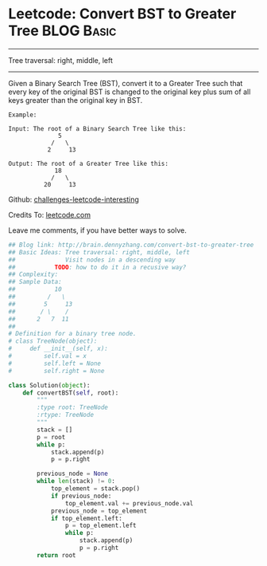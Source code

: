 * Leetcode: Convert BST to Greater Tree                                   :BLOG:Basic:
#+STARTUP: showeverything
#+OPTIONS: toc:nil \n:t ^:nil creator:nil d:nil
:PROPERTIES:
:type:     #binarytree, #conversion
:END:
---------------------------------------------------------------------
Tree traversal: right, middle, left
---------------------------------------------------------------------
Given a Binary Search Tree (BST), convert it to a Greater Tree such that every key of the original BST is changed to the original key plus sum of all keys greater than the original key in BST.

#+BEGIN_EXAMPLE
Example:

Input: The root of a Binary Search Tree like this:
              5
            /   \
           2     13

Output: The root of a Greater Tree like this:
             18
            /   \
          20     13
#+END_EXAMPLE

Github: [[url-external:https://github.com/DennyZhang/challenges-leetcode-interesting/tree/master/convert-bst-to-greater-tree][challenges-leetcode-interesting]]

Credits To: [[url-external:https://leetcode.com/problems/convert-bst-to-greater-tree/description/][leetcode.com]]

Leave me comments, if you have better ways to solve.

#+BEGIN_SRC python
## Blog link: http://brain.dennyzhang.com/convert-bst-to-greater-tree
## Basic Ideas: Tree traversal: right, middle, left
##              Visit nodes in a descending way
##           TODO: how to do it in a recusive way?
## Complexity:
## Sample Data:
##           10
##         /   \
##        5     13
##       / \    /
##      2   7  11
##
# Definition for a binary tree node.
# class TreeNode(object):
#     def __init__(self, x):
#         self.val = x
#         self.left = None
#         self.right = None

class Solution(object):
    def convertBST(self, root):
        """
        :type root: TreeNode
        :rtype: TreeNode
        """
        stack = []
        p = root
        while p:
            stack.append(p)
            p = p.right

        previous_node = None
        while len(stack) != 0:
            top_element = stack.pop()
            if previous_node:
                top_element.val += previous_node.val
            previous_node = top_element
            if top_element.left:
                p = top_element.left
                while p:
                    stack.append(p)
                    p = p.right
        return root            
#+END_SRC
